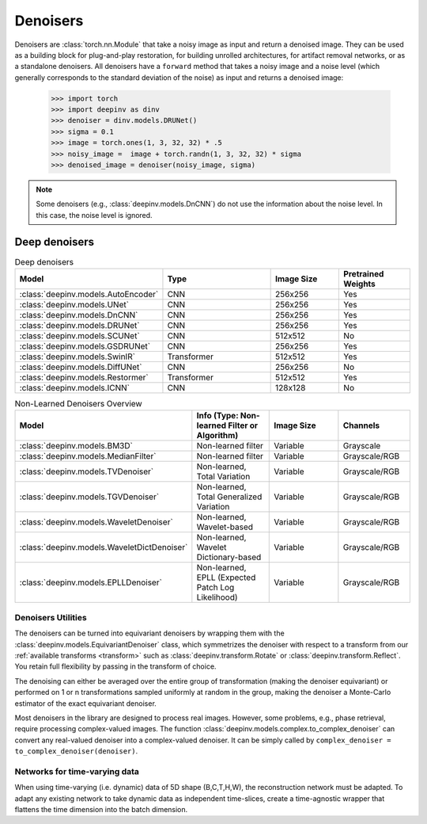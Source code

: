 .. _denoisers:

Denoisers
=========

Denoisers are :class:`torch.nn.Module` that take a noisy image as input and return a denoised image.
They can be used as a building block for plug-and-play restoration, for building unrolled architectures,
for artifact removal networks, or as a standalone denoisers. All denoisers have a ``forward`` method that takes a noisy image and a noise level
(which generally corresponds to the standard deviation of the noise) as input and returns a denoised image:

    >>> import torch
    >>> import deepinv as dinv
    >>> denoiser = dinv.models.DRUNet()
    >>> sigma = 0.1
    >>> image = torch.ones(1, 3, 32, 32) * .5
    >>> noisy_image =  image + torch.randn(1, 3, 32, 32) * sigma
    >>> denoised_image = denoiser(noisy_image, sigma)

.. note::

    Some denoisers (e.g., :class:`deepinv.models.DnCNN`) do not use the information about the noise level.
    In this case, the noise level is ignored.

.. _deep-architectures:

Deep denoisers
~~~~~~~~~~~~~~

.. list-table:: Deep denoisers
   :widths: 15 25 15 15
   :header-rows: 1

   * - Model
     - Type
     - Image Size
     - Pretrained Weights
   * - :class:`deepinv.models.AutoEncoder`
     - CNN
     - 256x256
     - Yes
   * - :class:`deepinv.models.UNet`
     - CNN
     - 256x256
     - Yes
   * - :class:`deepinv.models.DnCNN`
     - CNN
     - 256x256
     - Yes
   * - :class:`deepinv.models.DRUNet`
     - CNN
     - 256x256
     - Yes
   * - :class:`deepinv.models.SCUNet`
     - CNN
     - 512x512
     - No
   * - :class:`deepinv.models.GSDRUNet`
     - CNN
     - 256x256
     - Yes
   * - :class:`deepinv.models.SwinIR`
     - Transformer
     - 512x512
     - Yes
   * - :class:`deepinv.models.DiffUNet`
     - CNN
     - 256x256
     - No
   * - :class:`deepinv.models.Restormer`
     - Transformer
     - 512x512
     - Yes
   * - :class:`deepinv.models.ICNN`
     - CNN
     - 128x128
     - No

.. list-table:: Non-Learned Denoisers Overview
   :widths: 20 20 20 15
   :header-rows: 1

   * - Model
     - Info (Type: Non-learned Filter or Algorithm)
     - Image Size
     - Channels
   * - :class:`deepinv.models.BM3D`
     - Non-learned filter
     - Variable
     - Grayscale
   * - :class:`deepinv.models.MedianFilter`
     - Non-learned filter
     - Variable
     - Grayscale/RGB
   * - :class:`deepinv.models.TVDenoiser`
     - Non-learned, Total Variation
     - Variable
     - Grayscale/RGB
   * - :class:`deepinv.models.TGVDenoiser`
     - Non-learned, Total Generalized Variation
     - Variable
     - Grayscale/RGB
   * - :class:`deepinv.models.WaveletDenoiser`
     - Non-learned, Wavelet-based
     - Variable
     - Grayscale/RGB
   * - :class:`deepinv.models.WaveletDictDenoiser`
     - Non-learned, Wavelet Dictionary-based
     - Variable
     - Grayscale/RGB
   * - :class:`deepinv.models.EPLLDenoiser`
     - Non-learned, EPLL (Expected Patch Log Likelihood)
     - Variable
     - Grayscale/RGB


Denoisers Utilities
-------------------
The denoisers can be turned into equivariant denoisers by wrapping them with the
:class:`deepinv.models.EquivariantDenoiser` class, which symmetrizes the denoiser
with respect to a transform from our :ref:`available transforms <transform>` such as :class:`deepinv.transform.Rotate`
or :class:`deepinv.transform.Reflect`. You retain full flexibility by passing in the transform of choice.

The denoising can either be averaged over the entire group of transformation (making the denoiser equivariant) or
performed on 1 or n transformations sampled uniformly at random in the group, making the denoiser a Monte-Carlo
estimator of the exact equivariant denoiser.

Most denoisers in the library are designed to process real images. However, some problems, e.g., phase retrieval,
require processing complex-valued images.
The function :class:`deepinv.models.complex.to_complex_denoiser` can convert any real-valued denoiser into
a complex-valued denoiser. It can be simply called by ``complex_denoiser = to_complex_denoiser(denoiser)``.


Networks for time-varying data
------------------------------
When using time-varying (i.e. dynamic) data of 5D shape (B,C,T,H,W), the reconstruction network must be adapted.
To adapt any existing network to take dynamic data as independent time-slices, create a time-agnostic wrapper that
flattens the time dimension into the batch dimension.
